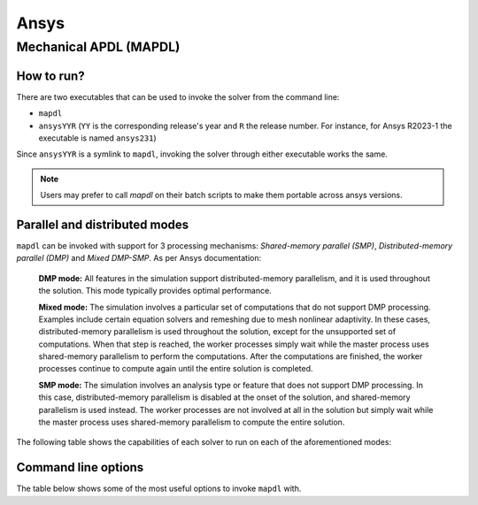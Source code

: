 .. _ansys:

Ansys
#####

Mechanical APDL (MAPDL)
=======================

How to run?
^^^^^^^^^^^

There are two executables that can be used to invoke the solver from the command line:

- ``mapdl``
- ``ansysYYR`` (``YY`` is the corresponding release's year
  and ``R`` the release number. For instance, for Ansys R2023-1 the
  executable is named ``ansys231``)

Since ``ansysYYR`` is a symlink to ``mapdl``, invoking the solver through either
executable works the same. 

.. note::
   Users may prefer to call `mapdl` on their batch scripts to make them
   portable across ansys versions.

Parallel and distributed modes
^^^^^^^^^^^^^^^^^^^^^^^^^^^^^^

``mapdl`` can be invoked with support for 3 processing mechanisms: *Shared-memory parallel (SMP)*,
*Distributed-memory parallel (DMP)* and *Mixed DMP-SMP*. As per Ansys documentation:

    **DMP mode:** All features in the simulation support distributed-memory parallelism, and it is used throughout the solution. This mode typically provides optimal performance.

    **Mixed mode:** The simulation involves a particular set of computations that do not support DMP processing. Examples include certain equation solvers and remeshing due to mesh nonlinear adaptivity. In these cases, distributed-memory parallelism is used throughout the solution, except for the unsupported set of computations. When that step is reached, the worker processes simply wait while the master process uses shared-memory parallelism to perform the computations. After the computations are finished, the worker processes continue to compute again until the entire solution is completed.

    **SMP mode:** The simulation involves an analysis type or feature that does not support DMP processing. In this case, distributed-memory parallelism is disabled at the onset of the solution, and shared-memory parallelism is used instead. The worker processes are not involved at all in the solution but simply wait while the master process uses shared-memory parallelism to compute the entire solution.

The following table shows the capabilities of each solver to run on each of the aforementioned modes:

.. csv-table:: Parallel Capability in SMP, DMP, and Hybrid Parallel Processing
  :header-rows: 1
  :widths:  8, 2, 8
  :stub-columns: 1
  :file: csv/ansys_mapdl_parallel_capabilities.csv

Command line options
^^^^^^^^^^^^^^^^^^^^

The table below shows some of the most useful options to invoke ``mapdl`` with.

.. csv-table:: Common mapdl options
  :header-rows: 1
  :widths:  3, 8, 8
  :stub-columns: 1
  :file: csv/ansys_mapdl_cmds.csv
